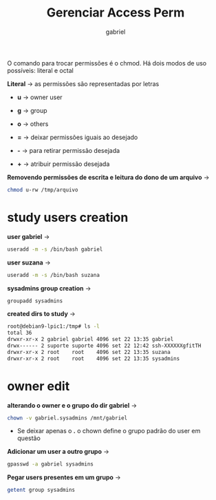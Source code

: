 #+title: Gerenciar Access Perm
#+author: gabriel
#+description: 104.5

O comando para trocar permissões é o chmod. Há dois modos de uso possíveis: literal e octal

*Literal* -> as permissões são representadas por letras

 * *u* -> owner user
 * *g* -> group
 * *o* -> others

 * *=* -> deixar permissões iguais ao desejado
 * *-* -> para retirar permissão desejada
 * *+* -> atribuir permissão desejada

*Removendo permissões de escrita e leitura do dono de um arquivo* ->
#+begin_src sh
chmod u-rw /tmp/arquivo
#+end_src

* study users creation

*user gabriel* ->
#+begin_src sh
useradd -m -s /bin/bash gabriel
#+end_src

*user suzana* ->
#+begin_src sh
useradd -m -s /bin/bash suzana
#+end_src

*sysadmins group creation*  ->
#+begin_src sh
groupadd sysadmins
#+end_src

*created dirs to study* ->
#+begin_src sh
root@debian9-lpic1:/tmp# ls -l
total 36
drwxr-xr-x 2 gabriel gabriel 4096 set 22 13:35 gabriel
drwx------ 2 suporte suporte 4096 set 22 12:42 ssh-XXXXXXgfitTH
drwxr-xr-x 2 root    root    4096 set 22 13:35 suzana
drwxr-xr-x 2 root    root    4096 set 22 13:35 sysadmins
#+end_src


* owner edit

*alterando o owner e o grupo do dir gabriel* ->
#+begin_src sh
chown -v gabriel.sysadmins /mnt/gabriel
#+end_src

 * Se deixar apenas o *.* o chown define o grupo padrão do user em questão

*Adicionar um user a outro grupo* ->
#+begin_src sh
gpasswd -a gabriel sysadmins
#+end_src

*Pegar users presentes em um grupo* ->
#+begin_src sh
getent group sysadmins
#+end_src
